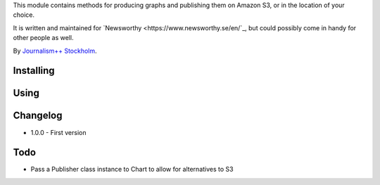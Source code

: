This  module contains methods for producing graphs and publishing them on Amazon S3, or in the location of your choice.

It is written and maintained for `Newsworthy <https://www.newsworthy.se/en/`_, but could possibly come in handy for other people as well.

By `Journalism++ Stockholm <http://jplusplus.org/sv>`_.

Installing
----------

.. code:: bash
  pip install newsworthy-charts


Using
-----

.. code:: python3
  >>> from newsworthycharts import Chart
  >>> c = Chart(600, 800)
  >>> c
  <Chart: 139689239312144 (800 x 600)>
  >>>


Changelog
---------

- 1.0.0
  - First version

Todo
----

- Pass a Publisher class instance to Chart to allow for alternatives to S3
